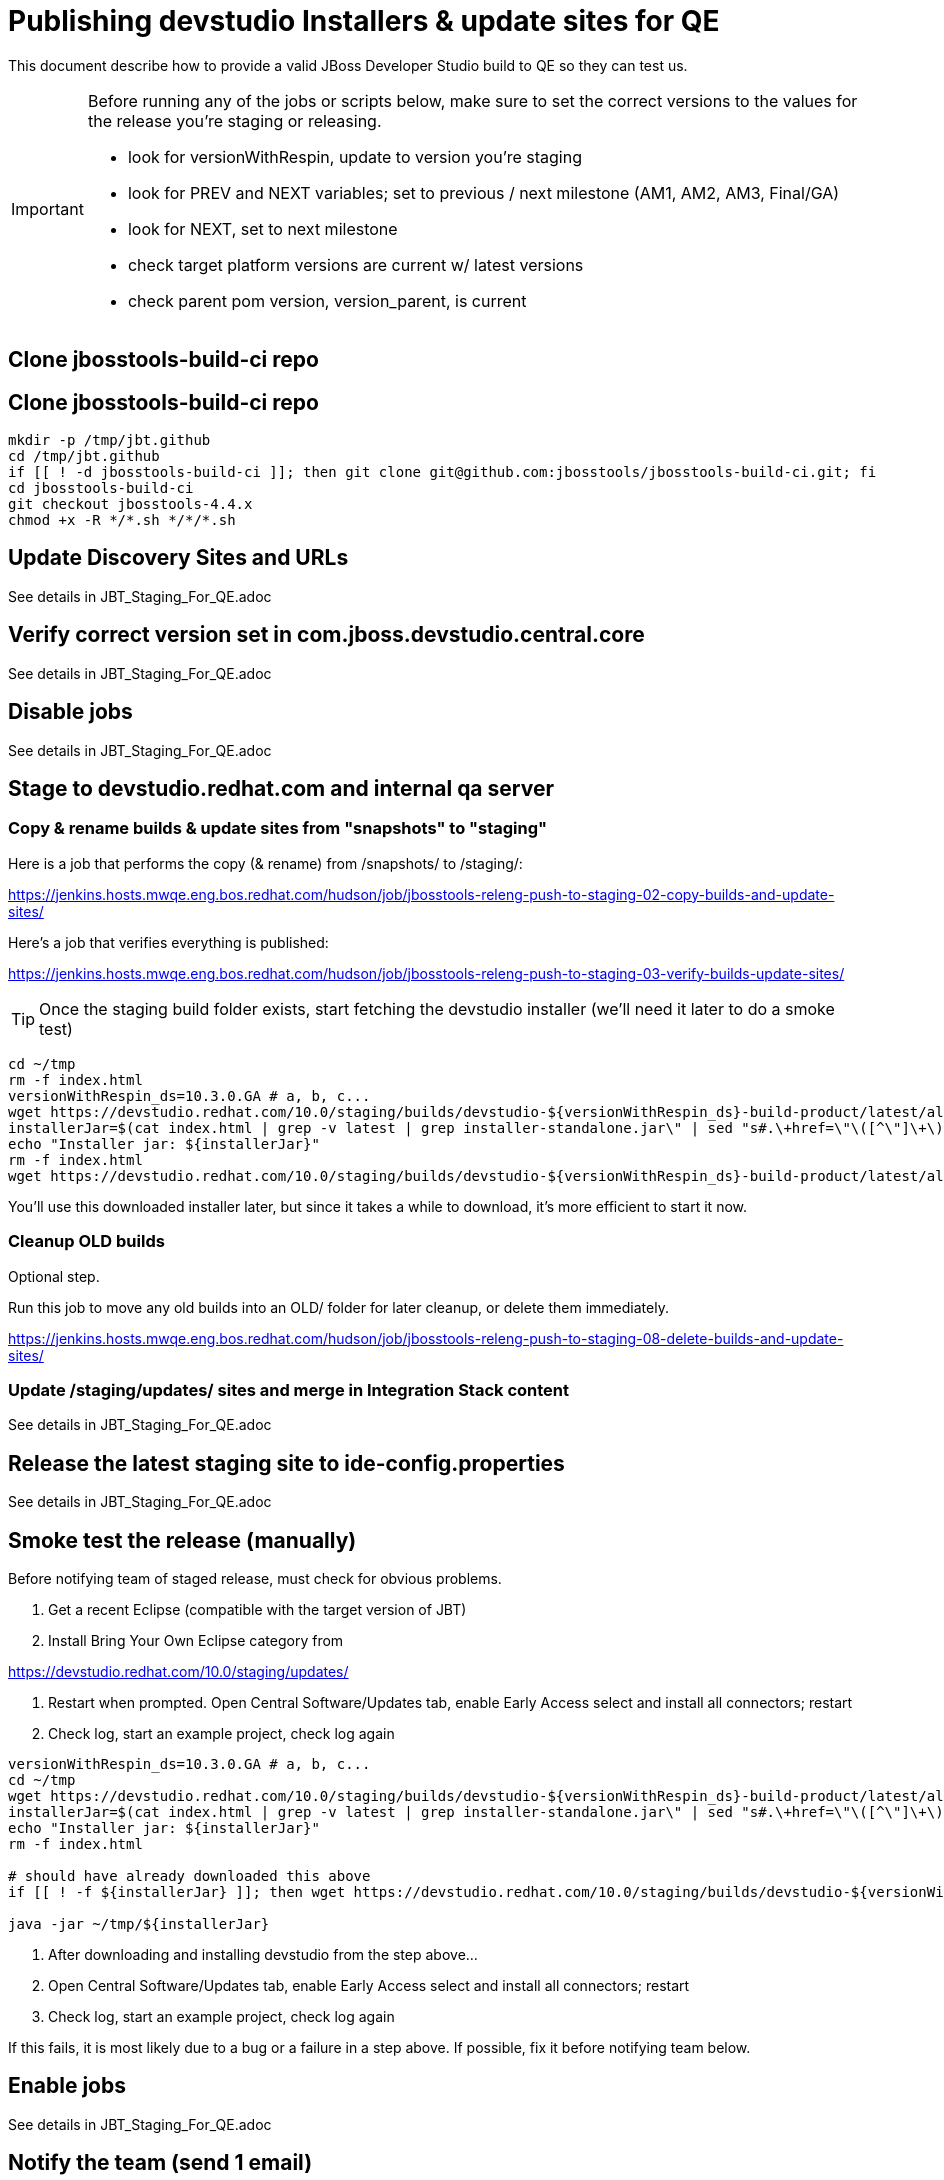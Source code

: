 = Publishing devstudio Installers & update sites for QE

This document describe how to provide a valid JBoss Developer Studio build to QE so they can test us.

[IMPORTANT]
====

Before running any of the jobs or scripts below, make sure to set the correct versions to the values for the release you're staging or releasing.

* look for versionWithRespin, update to version you're staging
* look for PREV and NEXT variables; set to previous / next milestone (AM1, AM2, AM3, Final/GA)
* look for NEXT, set to next milestone
* check target platform versions are current w/ latest versions
* check parent pom version, version_parent, is current

====

== Clone jbosstools-build-ci repo

== Clone jbosstools-build-ci repo

[source,bash]
----

mkdir -p /tmp/jbt.github
cd /tmp/jbt.github
if [[ ! -d jbosstools-build-ci ]]; then git clone git@github.com:jbosstools/jbosstools-build-ci.git; fi
cd jbosstools-build-ci
git checkout jbosstools-4.4.x
chmod +x -R */*.sh */*/*.sh

----

== Update Discovery Sites and URLs

See details in JBT_Staging_For_QE.adoc

== Verify correct version set in com.jboss.devstudio.central.core

See details in JBT_Staging_For_QE.adoc

== Disable jobs

See details in JBT_Staging_For_QE.adoc

== Stage to devstudio.redhat.com and internal qa server

=== Copy & rename builds & update sites from "snapshots" to "staging"

Here is a job that performs the copy (& rename) from /snapshots/ to /staging/:

https://jenkins.hosts.mwqe.eng.bos.redhat.com/hudson/job/jbosstools-releng-push-to-staging-02-copy-builds-and-update-sites/

Here's a job that verifies everything is published:

https://jenkins.hosts.mwqe.eng.bos.redhat.com/hudson/job/jbosstools-releng-push-to-staging-03-verify-builds-update-sites/


TIP: Once the staging build folder exists, start fetching the devstudio installer (we'll need it later to do a smoke test)

[source,bash]
----

cd ~/tmp
rm -f index.html
versionWithRespin_ds=10.3.0.GA # a, b, c...
wget https://devstudio.redhat.com/10.0/staging/builds/devstudio-${versionWithRespin_ds}-build-product/latest/all/
installerJar=$(cat index.html | grep -v latest | grep installer-standalone.jar\" | sed "s#.\+href=\"\([^\"]\+\)\">.\+#\1#")
echo "Installer jar: ${installerJar}"
rm -f index.html
wget https://devstudio.redhat.com/10.0/staging/builds/devstudio-${versionWithRespin_ds}-build-product/latest/all/${installerJar}

----

You'll use this downloaded installer later, but since it takes a while to download, it's more efficient to start it now.


=== Cleanup OLD builds

Optional step.

Run this job to move any old builds into an OLD/ folder for later cleanup, or delete them immediately.

https://jenkins.hosts.mwqe.eng.bos.redhat.com/hudson/job/jbosstools-releng-push-to-staging-08-delete-builds-and-update-sites/


=== Update /staging/updates/ sites and merge in Integration Stack content

See details in JBT_Staging_For_QE.adoc


== Release the latest staging site to ide-config.properties

See details in JBT_Staging_For_QE.adoc


== Smoke test the release (manually)

Before notifying team of staged release, must check for obvious problems.

1. Get a recent Eclipse (compatible with the target version of JBT)
2. Install Bring Your Own Eclipse category from

https://devstudio.redhat.com/10.0/staging/updates/

3. Restart when prompted. Open Central Software/Updates tab, enable Early Access select and install all connectors; restart
4. Check log, start an example project, check log again

[source,bash]
----
versionWithRespin_ds=10.3.0.GA # a, b, c...
cd ~/tmp
wget https://devstudio.redhat.com/10.0/staging/builds/devstudio-${versionWithRespin_ds}-build-product/latest/all/
installerJar=$(cat index.html | grep -v latest | grep installer-standalone.jar\" | sed "s#.\+href=\"\([^\"]\+\)\">.\+#\1#")
echo "Installer jar: ${installerJar}"
rm -f index.html

# should have already downloaded this above
if [[ ! -f ${installerJar} ]]; then wget https://devstudio.redhat.com/10.0/staging/builds/devstudio-${versionWithRespin_ds}-build-product/latest/all/${installerJar}; fi

java -jar ~/tmp/${installerJar}

----

0. After downloading and installing devstudio from the step above...
1. Open Central Software/Updates tab, enable Early Access select and install all connectors; restart
2. Check log, start an example project, check log again

If this fails, it is most likely due to a bug or a failure in a step above. If possible, fix it before notifying team below.


== Enable jobs

See details in JBT_Staging_For_QE.adoc


== Notify the team (send 1 email)

See details in JBT_Staging_For_QE.adoc


== Trigger QE Smoke tests (automated)

Trigger the QE smoke tests in https://dev-platform-jenkins.rhev-ci-vms.eng.rdu2.redhat.com/view/Devstudio/view/devstudio_integration_tests/

[source,bash]
----

# kerberos login for the Jenkins server
export userpass=KERBUSER:PASSWORD

versionWithRespin_ds=10.3.0.GA # a, b, c...
cd ~/tmp
wget https://devstudio.redhat.com/10.0/staging/builds/devstudio-${versionWithRespin_ds}-build-product/latest/all/
installerJar=$(cat index.html | grep -v latest | grep installer-standalone.jar\" | sed "s#.\+href=\"\([^\"]\+\)\">.\+#\1#")
rm -f index.html

version_ds_INST=${installerJar#devstudio-}
version_ds_INST=${version_ds_INST%-installer*}
echo "Devstudio installer version: ${version_ds_INST}"

# run the one buildflow job
ccijenkins=https://dev-platform-jenkins.rhev-ci-vms.eng.rdu2.redhat.com/job
JP=/tmp/jbt.github/jbosstools-build-ci/util/jenkinsPost.sh
for j in devstudio.buildflow.it.smoke; do
  prevJob=$(${JP} -s ${ccijenkins} -j ${j} -t enable -q); echo "[${prevJob}] ${ccijenkins}/${j} enable"
  sleep 3s

  data="DEVSTUDIO_VERSION=${version_ds_INST}"
  nextJob=$(${JP} -s ${ccijenkins} -j ${j} -t buildWithParameters -q -d ${data}); echo "[${nextJob}] ${ccijenkins}/${j} buildWithParameters ${data}"
  sleep 15s
done

----


== Sign RPM

0. This section only applies to GA builds. No need to sign AMx milestones!

1. give URL link to Chris via RCM ticket, eg., https://projects.engineering.redhat.com/browse/RCM-12825

[source,bash]
----


# kerberos login for the Jenkins server
export userpass=KERBUSER:PASSWORD

versionWithRespin_ds=10.3.0.GA
ccijenkins=https://dev-platform-jenkins.rhev-ci-vms.eng.rdu2.redhat.com/job
JP=/tmp/jbt.github/jbosstools-build-ci/util/jenkinsPost.sh
for j in jbosstools-releng-push-to-staging-05-sign-rpm-email-request; do
  prevJob=$(${JP} -s ${ccijenkins} -j ${j} -t enable -q); echo "[${prevJob}] ${ccijenkins}/${j} enable"
  sleep 3s

  data="token=RELENG&versionWithRespin_ds=${versionWithRespin_ds}"
  nextJob=$(${JP} -s ${ccijenkins} -j ${j} -t buildWithParameters -q -d ${data}); echo "[${nextJob}] ${ccijenkins}/${j} buildWithParameters ${data}"
  sleep 15s

  if [[ "${prevJob}" == "${nextJob}" ]]; then
    echo "[WARN] Build has not started yet! Must manually disable and toggle keeping the log once the job has started."
    echo "[WARN] ${ccijenkins}/${j}"
  else
    ${JP} -s ${ccijenkins} -j ${j} -t disable
    ${JP} -s ${ccijenkins} -j ${j} -t lastBuild/toggleLogKeep
  fi
done

----

2. Chris signs it, and gives back a URL,eg., http://download-node-02.eng.bos.redhat.com/devel/candidates/jboss/devstudio/JBDS-10.3.0/rpms/signed/

3. Fetch rpms, regen metadata

[source,bash]
----

# kerberos login for the Jenkins server
export userpass=KERBUSER:PASSWORD

versionWithRespin_ds=10.3.0.GA
# NOTE: do not use http://download-node-02.eng.bos.redhat.com as it may not resolve from within Jenkins
signedURL=http://download.devel.redhat.com/devel/candidates/jboss/devstudio/devstudio-10.3.0.GA/rpms/signed
ccijenkins=https://dev-platform-jenkins.rhev-ci-vms.eng.rdu2.redhat.com/job
JP=/tmp/jbt.github/jbosstools-build-ci/util/jenkinsPost.sh
for j in jbosstools-releng-push-to-staging-06-sign-rpm-fetch; do
  prevJob=$(${JP} -s ${ccijenkins} -j ${j} -t enable -q); echo "[${prevJob}] ${ccijenkins}/${j} enable"
  sleep 3s

  data="token=RELENG&versionWithRespin_ds=${versionWithRespin_ds}&signedURL=${signedURL}"
  nextJob=$(${JP} -s ${ccijenkins} -j ${j} -t buildWithParameters -q -d ${data}); echo "[${nextJob}] ${ccijenkins}/${j} buildWithParameters ${data}"
  sleep 15s

  if [[ "${prevJob}" == "${nextJob}" ]]; then
    echo "[WARN] Build has not started yet! Must manually disable and toggle keeping the log once the job has started."
    echo "[WARN] ${ccijenkins}/${j}"
  Eclipse
    ${JP} -s ${ccijenkins} -j ${j} -t disable
    ${JP} -s ${ccijenkins} -j ${j} -t lastBuild/toggleLogKeep
  fi
done

----

Next, update your /etc/yum.repos.d/rh-eclipse46-devstudio.repo file like this:

NOTE: Run the following commands as root user:

[source,bash]
----

cat <<EOF > /etc/yum.repos.d/rh-eclipse46-devstudio.repo

[rh-eclipse46-devstudio-staging-10.3]
name=rh-eclipse46-devstudio-staging-10.3
baseurl=https://devstudio.redhat.com/10.0/staging/builds/devstudio-10.3.0.GA-build-rpm/latest/x86_64/
enabled=1
gpgcheck=1
upgrade_requirements_on_install=1
metadata_expire=2m

[rh-eclipse46-devstudio-snapshots-10.3]
name=rh-eclipse46-devstudio-snapshots-10.3
baseurl=https://devstudio.redhat.com/10.0/snapshots/rpms/10.3.0/x86_64/
enabled=0
gpgcheck=0
upgrade_requirements_on_install=1
metadata_expire=120m

EOF

# If you already have rh-eclipse46-devstudio installed:
yum update rh-eclipse46-devstudio -y --best

# Or, if not already installed
yum install rh-eclipse46-devstudio -y --best

----

[WARNING]
====
Installation should complete without any problems. Should NOT see an error like this:
[source,bash]
----
Error: Package rh-eclipse46-devstudio-10.3-0.20170218.1756.el7.x86_64.rpm is not signed
----
====


